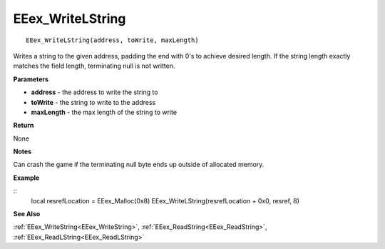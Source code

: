 .. _EEex_WriteLString:

===================================
EEex_WriteLString 
===================================

::

   EEex_WriteLString(address, toWrite, maxLength)

Writes a string to the given address, padding the end with 0's to achieve desired length. If the string length exactly matches the field length, terminating null is not written.

**Parameters**

* **address** - the address to write the string to
* **toWrite** - the string to write to the address
* **maxLength** - the max length of the string to write

**Return**

None

**Notes**

Can crash the game if the terminating null byte ends up outside of allocated memory.

**Example**

::
   local resrefLocation = EEex_Malloc(0x8)
   EEex_WriteLString(resrefLocation + 0x0, resref, 8)

**See Also**

:ref:`EEex_WriteString<EEex_WriteString>`, :ref:`EEex_ReadString<EEex_ReadString>`, :ref:`EEex_ReadLString<EEex_ReadLString>`

